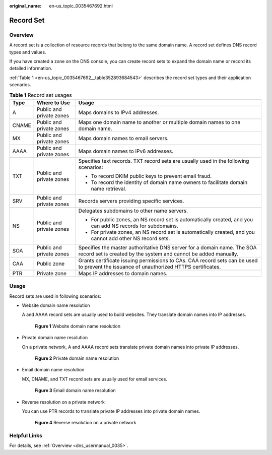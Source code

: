 :original_name: en-us_topic_0035467692.html

.. _en-us_topic_0035467692:

Record Set
==========

Overview
--------

A record set is a collection of resource records that belong to the same domain name. A record set defines DNS record types and values.

If you have created a zone on the DNS console, you can create record sets to expand the domain name or record its detailed information.

:ref:`Table 1 <en-us_topic_0035467692__table352893684543>` describes the record set types and their application scenarios.

.. _en-us_topic_0035467692__table352893684543:

.. table:: **Table 1** Record set usages

   +-----------------------+--------------------------+--------------------------------------------------------------------------------------------------------------------------------------------+
   | Type                  | Where to Use             | Usage                                                                                                                                      |
   +=======================+==========================+============================================================================================================================================+
   | A                     | Public and private zones | Maps domains to IPv4 addresses.                                                                                                            |
   +-----------------------+--------------------------+--------------------------------------------------------------------------------------------------------------------------------------------+
   | CNAME                 | Public and private zones | Maps one domain name to another or multiple domain names to one domain name.                                                               |
   +-----------------------+--------------------------+--------------------------------------------------------------------------------------------------------------------------------------------+
   | MX                    | Public and private zones | Maps domain names to email servers.                                                                                                        |
   +-----------------------+--------------------------+--------------------------------------------------------------------------------------------------------------------------------------------+
   | AAAA                  | Public and private zones | Maps domain names to IPv6 addresses.                                                                                                       |
   +-----------------------+--------------------------+--------------------------------------------------------------------------------------------------------------------------------------------+
   | TXT                   | Public and private zones | Specifies text records. TXT record sets are usually used in the following scenarios:                                                       |
   |                       |                          |                                                                                                                                            |
   |                       |                          | -  To record DKIM public keys to prevent email fraud.                                                                                      |
   |                       |                          | -  To record the identity of domain name owners to facilitate domain name retrieval.                                                       |
   +-----------------------+--------------------------+--------------------------------------------------------------------------------------------------------------------------------------------+
   | SRV                   | Public and private zones | Records servers providing specific services.                                                                                               |
   +-----------------------+--------------------------+--------------------------------------------------------------------------------------------------------------------------------------------+
   | NS                    | Public and private zones | Delegates subdomains to other name servers.                                                                                                |
   |                       |                          |                                                                                                                                            |
   |                       |                          | -  For public zones, an NS record set is automatically created, and you can add NS records for subdomains.                                 |
   |                       |                          | -  For private zones, an NS record set is automatically created, and you cannot add other NS record sets.                                  |
   +-----------------------+--------------------------+--------------------------------------------------------------------------------------------------------------------------------------------+
   | SOA                   | Public and private zones | Specifies the master authoritative DNS server for a domain name. The SOA record set is created by the system and cannot be added manually. |
   +-----------------------+--------------------------+--------------------------------------------------------------------------------------------------------------------------------------------+
   | CAA                   | Public zone              | Grants certificate issuing permissions to CAs. CAA record sets can be used to prevent the issuance of unauthorized HTTPS certificates.     |
   +-----------------------+--------------------------+--------------------------------------------------------------------------------------------------------------------------------------------+
   | PTR                   | Private zone             | Maps IP addresses to domain names.                                                                                                         |
   +-----------------------+--------------------------+--------------------------------------------------------------------------------------------------------------------------------------------+

Usage
-----

Record sets are used in following scenarios:

-  Website domain name resolution

   A and AAAA record sets are usually used to build websites. They translate domain names into IP addresses.


   .. figure:: /_static/images/en-us_image_0201534885.png
      :alt: **Figure 1** Website domain name resolution


      **Figure 1** Website domain name resolution

-  Private domain name resolution

   On a private network, A and AAAA record sets translate private domain names into private IP addresses.


   .. figure:: /_static/images/en-us_image_0201578061.png
      :alt: **Figure 2** Private domain name resolution


      **Figure 2** Private domain name resolution

-  Email domain name resolution

   MX, CNAME, and TXT record sets are usually used for email services.


   .. figure:: /_static/images/en-us_image_0201534900.png
      :alt: **Figure 3** Email domain name resolution


      **Figure 3** Email domain name resolution

-  Reverse resolution on a private network

   You can use PTR records to translate private IP addresses into private domain names.


   .. figure:: /_static/images/en-us_image_0201534953.png
      :alt: **Figure 4** Reverse resolution on a private network


      **Figure 4** Reverse resolution on a private network

Helpful Links
-------------

For details, see :ref:`Overview <dns_usermanual_0035>`.
